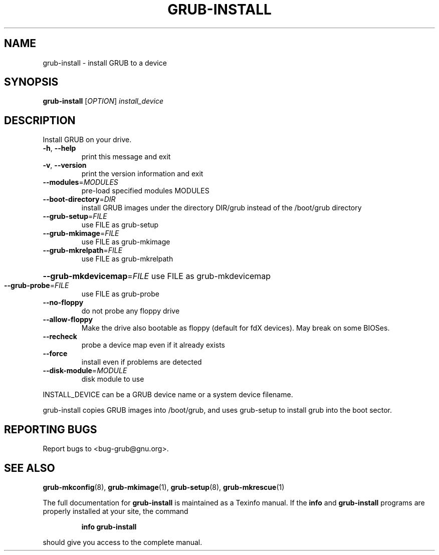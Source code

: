 .\" DO NOT MODIFY THIS FILE!  It was generated by help2man 1.40.11.
.TH GRUB-INSTALL "8" "April 2013" "grub-install (GRUB) 1.99" "System Administration Utilities"
.SH NAME
grub-install \- install GRUB to a device
.SH SYNOPSIS
.B grub-install
[\fIOPTION\fR] \fIinstall_device\fR
.SH DESCRIPTION
Install GRUB on your drive.
.TP
\fB\-h\fR, \fB\-\-help\fR
print this message and exit
.TP
\fB\-v\fR, \fB\-\-version\fR
print the version information and exit
.TP
\fB\-\-modules\fR=\fIMODULES\fR
pre\-load specified modules MODULES
.TP
\fB\-\-boot\-directory\fR=\fIDIR\fR
install GRUB images under the directory DIR/grub
instead of the /boot/grub directory
.TP
\fB\-\-grub\-setup\fR=\fIFILE\fR
use FILE as grub\-setup
.TP
\fB\-\-grub\-mkimage\fR=\fIFILE\fR
use FILE as grub\-mkimage
.TP
\fB\-\-grub\-mkrelpath\fR=\fIFILE\fR
use FILE as grub\-mkrelpath
.HP
\fB\-\-grub\-mkdevicemap\fR=\fIFILE\fR use FILE as grub\-mkdevicemap
.TP
\fB\-\-grub\-probe\fR=\fIFILE\fR
use FILE as grub\-probe
.TP
\fB\-\-no\-floppy\fR
do not probe any floppy drive
.TP
\fB\-\-allow\-floppy\fR
Make the drive also bootable as floppy
(default for fdX devices). May break on some BIOSes.
.TP
\fB\-\-recheck\fR
probe a device map even if it already exists
.TP
\fB\-\-force\fR
install even if problems are detected
.TP
\fB\-\-disk\-module\fR=\fIMODULE\fR
disk module to use
.PP
INSTALL_DEVICE can be a GRUB device name or a system device filename.
.PP
grub\-install copies GRUB images into /boot/grub, and uses grub\-setup
to install grub into the boot sector.
.SH "REPORTING BUGS"
Report bugs to <bug\-grub@gnu.org>.
.SH "SEE ALSO"
.BR grub-mkconfig (8),
.BR grub-mkimage (1),
.BR grub-setup (8),
.BR grub-mkrescue (1)
.PP
The full documentation for
.B grub-install
is maintained as a Texinfo manual.  If the
.B info
and
.B grub-install
programs are properly installed at your site, the command
.IP
.B info grub-install
.PP
should give you access to the complete manual.
